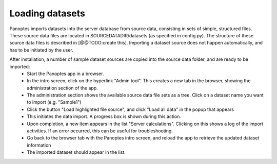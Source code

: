 Loading datasets
=============================

Panoptes imports datasets into the server database from source data, consisting in sets of simple, structured files. 
These source data files are located in SOURCEDATADIR/datasets (as specified in config.py). 
The structure of these source data files is described in [@@TODO:create this].
Importing a dataset source does not happen automatically, and has to be initiated by the user.

After installation, a number of sample dataset sources are copied into the source data folder, and are ready to be imported:
 - Start the Panoptes app in a browser.
 - In the intro screen, click on the hyperlink "Admin tool". This creates a new tab in the browser,
   showing the administration section of the app.
 - The administration section shows the available source data file sets as a tree. Click on a dataset name you want to import (e.g. "Sample1")
 - Click the button "Load highlighted file source", and click "Load all data" in the popup that appears
 - This initiates the data import. A progress box is shown during this action.
 - Upon completion, a new item appears in the list "Server calculations". Clicking on this shows a log of the import activities.
   If an error occurred, this can be useful for troubleshooting.
 - Go back to the browser tab with the Panoptes intro screen, and reload the app to retrieve the updated dataset information
 - The imported dataset should appear in the list.

